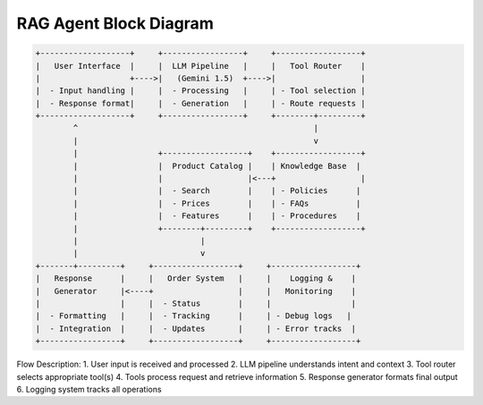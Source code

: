 RAG Agent Block Diagram
===================

.. code-block::

    +-------------------+     +-----------------+     +------------------+
    |   User Interface  |     |  LLM Pipeline   |     |   Tool Router    |
    |                   +---->|   (Gemini 1.5)  +---->|                  |
    |  - Input handling |     |  - Processing   |     | - Tool selection |
    |  - Response format|     |  - Generation   |     | - Route requests |
    +-------------------+     +-----------------+     +--------+---------+
            ^                                                  |
            |                                                  v
            |                 +------------------+    +------------------+
            |                 |  Product Catalog |    | Knowledge Base  |
            |                 |                  |<---+                  |
            |                 |  - Search        |    | - Policies      |
            |                 |  - Prices        |    | - FAQs          |
            |                 |  - Features      |    | - Procedures    |
            |                 +--------+---------+    +------------------+
            |                          |
            |                          v
    +-------+---------+     +------------------+     +------------------+
    |   Response      |     |   Order System   |     |    Logging &    |
    |   Generator     |<----+                  |     |   Monitoring    |
    |                 |     |  - Status        |     |                 |
    |  - Formatting   |     |  - Tracking      |     | - Debug logs   |
    |  - Integration  |     |  - Updates       |     | - Error tracks  |
    +-----------------+     +------------------+     +------------------+

Flow Description:
1. User input is received and processed
2. LLM pipeline understands intent and context
3. Tool router selects appropriate tool(s)
4. Tools process request and retrieve information
5. Response generator formats final output
6. Logging system tracks all operations
